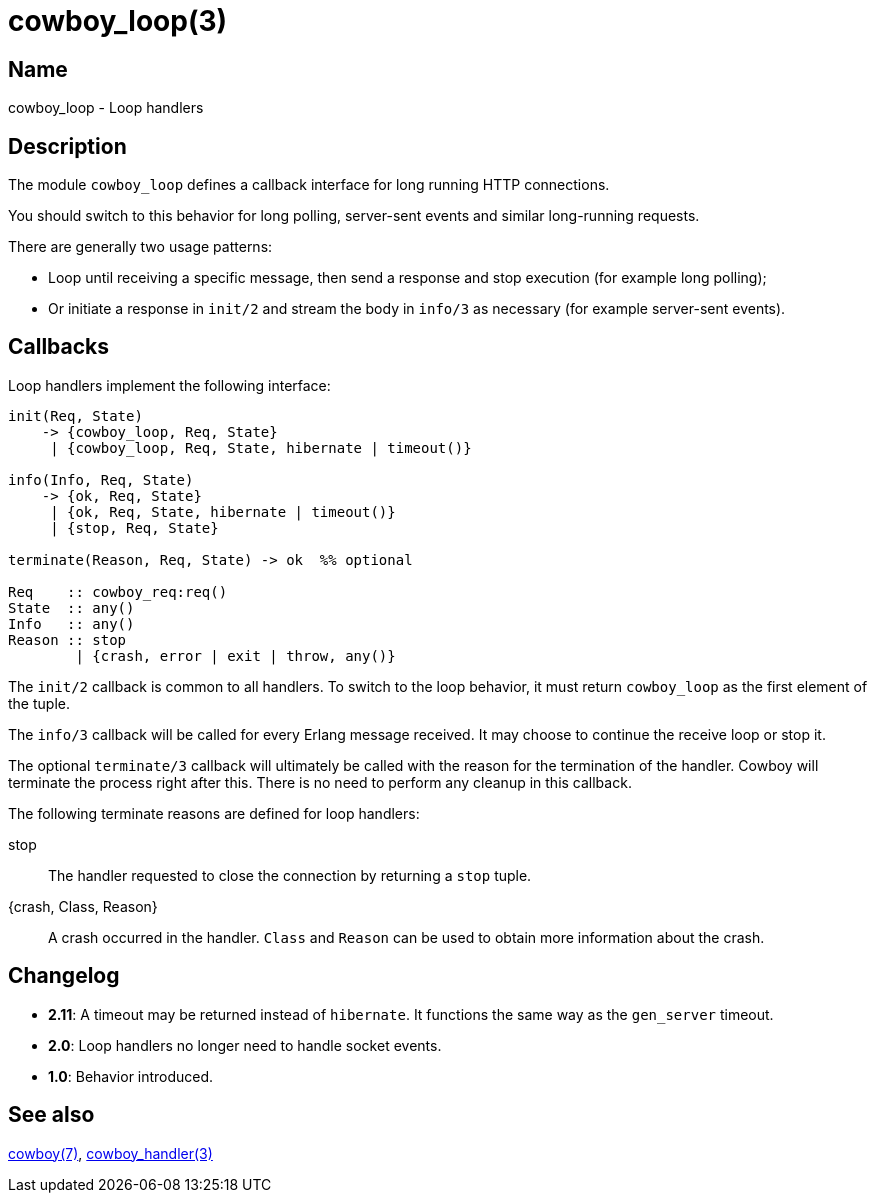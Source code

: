 = cowboy_loop(3)

== Name

cowboy_loop - Loop handlers

== Description

The module `cowboy_loop` defines a callback interface for
long running HTTP connections.

You should switch to this behavior for long polling,
server-sent events and similar long-running requests.

There are generally two usage patterns:

* Loop until receiving a specific message, then send
  a response and stop execution (for example long polling);

* Or initiate a response in `init/2` and stream the
  body in `info/3` as necessary (for example server-sent events).

== Callbacks

Loop handlers implement the following interface:

[source,erlang]
----
init(Req, State)
    -> {cowboy_loop, Req, State}
     | {cowboy_loop, Req, State, hibernate | timeout()}

info(Info, Req, State)
    -> {ok, Req, State}
     | {ok, Req, State, hibernate | timeout()}
     | {stop, Req, State}

terminate(Reason, Req, State) -> ok  %% optional

Req    :: cowboy_req:req()
State  :: any()
Info   :: any()
Reason :: stop
        | {crash, error | exit | throw, any()}
----

The `init/2` callback is common to all handlers. To switch
to the loop behavior, it must return `cowboy_loop` as the
first element of the tuple.

The `info/3` callback will be called for every Erlang message
received. It may choose to continue the receive loop or stop
it.

The optional `terminate/3` callback will ultimately be called
with the reason for the termination of the handler.
Cowboy will terminate the process right after this. There
is no need to perform any cleanup in this callback.

The following terminate reasons are defined for loop handlers:

stop::
    The handler requested to close the connection by returning
    a `stop` tuple.

{crash, Class, Reason}::
    A crash occurred in the handler. `Class` and `Reason` can be
    used to obtain more information about the crash.

== Changelog

* *2.11*: A timeout may be returned instead of `hibernate`.
          It functions the same way as the `gen_server` timeout.
* *2.0*: Loop handlers no longer need to handle socket events.
* *1.0*: Behavior introduced.

== See also

link:man:cowboy(7)[cowboy(7)],
link:man:cowboy_handler(3)[cowboy_handler(3)]
